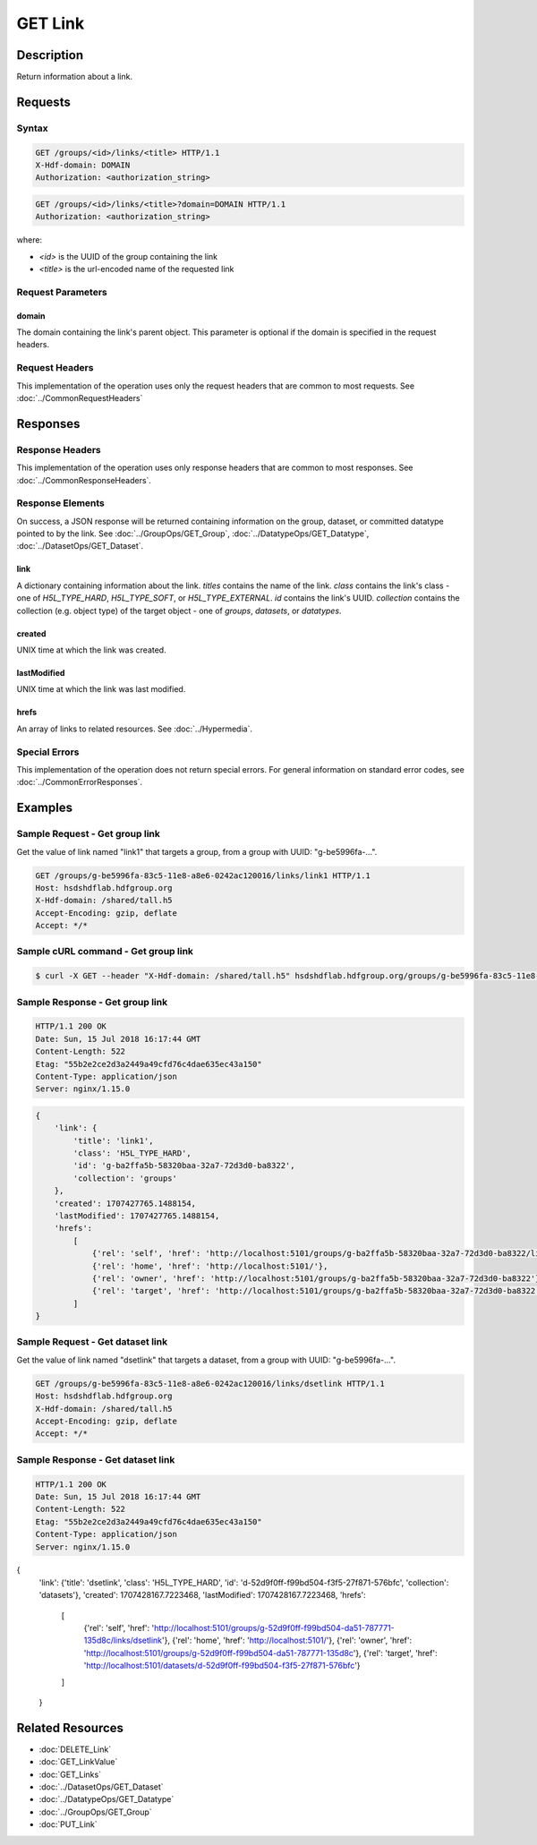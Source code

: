 **********************************************
GET Link
**********************************************

Description
===========
Return information about a link.

Requests
========

Syntax
------

.. code-block:: http

    GET /groups/<id>/links/<title> HTTP/1.1
    X-Hdf-domain: DOMAIN
    Authorization: <authorization_string>

.. code-block:: http

    GET /groups/<id>/links/<title>?domain=DOMAIN HTTP/1.1
    Authorization: <authorization_string>

where:    
    
* *<id>* is the UUID of the group containing the link
* *<title>* is the url-encoded name of the requested link
    
Request Parameters
------------------

domain
^^^^^
The domain containing the link's parent object. This 
parameter is optional if the domain is specified in the request headers.

Request Headers
---------------
This implementation of the operation uses only the request headers that are common
to most requests.  See :doc:`../CommonRequestHeaders`

Responses
=========

Response Headers
----------------

This implementation of the operation uses only response headers that are common to 
most responses.  See :doc:`../CommonResponseHeaders`.

Response Elements
-----------------

On success, a JSON response will be returned containing information on the group, dataset, or committed datatype pointed to by the link.
See :doc:`../GroupOps/GET_Group`, :doc:`../DatatypeOps/GET_Datatype`, :doc:`../DatasetOps/GET_Dataset`.

link
^^^^
A dictionary containing information about the link.
`titles` contains the name of the link.
`class` contains the link's class - one of `H5L_TYPE_HARD`, `H5L_TYPE_SOFT`, or `H5L_TYPE_EXTERNAL`.
`id` contains the link's UUID.
`collection` contains the collection (e.g. object type) of the target object - one of `groups`, `datasets`, or `datatypes`.

created
^^^^
UNIX time at which the link was created.

lastModified
^^^^
UNIX time at which the link was last modified.

hrefs
^^^^
An array of links to related resources.  See :doc:`../Hypermedia`.

Special Errors
--------------

This implementation of the operation does not return special errors.  For general 
information on standard error codes, see :doc:`../CommonErrorResponses`.

Examples
========

Sample Request - Get group link
--------------

Get the value of link named "link1" that targets a group, from a group with UUID: "g-be5996fa-...".

.. code-block:: http

    GET /groups/g-be5996fa-83c5-11e8-a8e6-0242ac120016/links/link1 HTTP/1.1
    Host: hsdshdflab.hdfgroup.org
    X-Hdf-domain: /shared/tall.h5
    Accept-Encoding: gzip, deflate
    Accept: */*

Sample cURL command - Get group link
-------------------

.. code-block:: bash

    $ curl -X GET --header "X-Hdf-domain: /shared/tall.h5" hsdshdflab.hdfgroup.org/groups/g-be5996fa-83c5-11e8-a8e6-0242ac120016/links/link1

Sample Response - Get group link
---------------

.. code-block:: http

    HTTP/1.1 200 OK
    Date: Sun, 15 Jul 2018 16:17:44 GMT
    Content-Length: 522
    Etag: "55b2e2ce2d3a2449a49cfd76c4dae635ec43a150"
    Content-Type: application/json
    Server: nginx/1.15.0

.. code-block:: json

    {
        'link': {
            'title': 'link1', 
            'class': 'H5L_TYPE_HARD', 
            'id': 'g-ba2ffa5b-58320baa-32a7-72d3d0-ba8322', 
            'collection': 'groups'
        }, 
        'created': 1707427765.1488154, 
        'lastModified': 1707427765.1488154, 
        'hrefs': 
            [
                {'rel': 'self', 'href': 'http://localhost:5101/groups/g-ba2ffa5b-58320baa-32a7-72d3d0-ba8322/links/link1'}, 
                {'rel': 'home', 'href': 'http://localhost:5101/'}, 
                {'rel': 'owner', 'href': 'http://localhost:5101/groups/g-ba2ffa5b-58320baa-32a7-72d3d0-ba8322'}, 
                {'rel': 'target', 'href': 'http://localhost:5101/groups/g-ba2ffa5b-58320baa-32a7-72d3d0-ba8322'}
            ]
    }

Sample Request - Get dataset link
--------------

Get the value of link named "dsetlink" that targets a dataset, from a group with UUID: "g-be5996fa-...".

.. code-block:: http

    GET /groups/g-be5996fa-83c5-11e8-a8e6-0242ac120016/links/dsetlink HTTP/1.1
    Host: hsdshdflab.hdfgroup.org
    X-Hdf-domain: /shared/tall.h5
    Accept-Encoding: gzip, deflate
    Accept: */*

Sample Response - Get dataset link
---------------

.. code-block:: http

    HTTP/1.1 200 OK
    Date: Sun, 15 Jul 2018 16:17:44 GMT
    Content-Length: 522
    Etag: "55b2e2ce2d3a2449a49cfd76c4dae635ec43a150"
    Content-Type: application/json
    Server: nginx/1.15.0

.. code-block:: json

{
    'link': {'title': 'dsetlink', 'class': 'H5L_TYPE_HARD', 'id': 'd-52d9f0ff-f99bd504-f3f5-27f871-576bfc', 'collection': 'datasets'}, 
    'created': 1707428167.7223468, 
    'lastModified': 1707428167.7223468, 
    'hrefs': 
        [
            {'rel': 'self', 'href': 'http://localhost:5101/groups/g-52d9f0ff-f99bd504-da51-787771-135d8c/links/dsetlink'}, 
            {'rel': 'home', 'href': 'http://localhost:5101/'}, {'rel': 'owner', 'href': 'http://localhost:5101/groups/g-52d9f0ff-f99bd504-da51-787771-135d8c'}, 
            {'rel': 'target', 'href': 'http://localhost:5101/datasets/d-52d9f0ff-f99bd504-f3f5-27f871-576bfc'}
        ]
    }



Related Resources
=================

* :doc:`DELETE_Link`
* :doc:`GET_LinkValue`
* :doc:`GET_Links`
* :doc:`../DatasetOps/GET_Dataset`
* :doc:`../DatatypeOps/GET_Datatype`
* :doc:`../GroupOps/GET_Group`
* :doc:`PUT_Link`


 